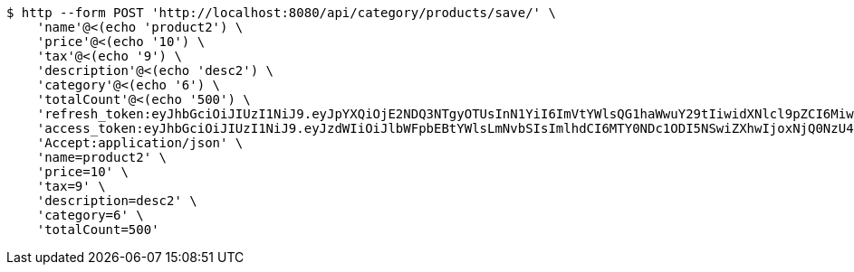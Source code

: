 [source,bash]
----
$ http --form POST 'http://localhost:8080/api/category/products/save/' \
    'name'@<(echo 'product2') \
    'price'@<(echo '10') \
    'tax'@<(echo '9') \
    'description'@<(echo 'desc2') \
    'category'@<(echo '6') \
    'totalCount'@<(echo '500') \
    'refresh_token:eyJhbGciOiJIUzI1NiJ9.eyJpYXQiOjE2NDQ3NTgyOTUsInN1YiI6ImVtYWlsQG1haWwuY29tIiwidXNlcl9pZCI6MiwiZXhwIjoxNjQ2NTcyNjk1fQ.ufsyoYp1GmLxOKaDjOHdSrx6RZ6PljK5DV67JXVlezA' \
    'access_token:eyJhbGciOiJIUzI1NiJ9.eyJzdWIiOiJlbWFpbEBtYWlsLmNvbSIsImlhdCI6MTY0NDc1ODI5NSwiZXhwIjoxNjQ0NzU4MzU1fQ.YhjsaAqSfkos4m_qHvOgXc-yhsRv7IUX2-8_5TgvRJM' \
    'Accept:application/json' \
    'name=product2' \
    'price=10' \
    'tax=9' \
    'description=desc2' \
    'category=6' \
    'totalCount=500'
----